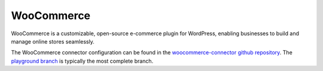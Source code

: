 .. _woocommerce_connector:

===========
WooCommerce
===========	

WooCommerce is a customizable, open-source e-commerce plugin for WordPress, enabling businesses to build and manage online stores seamlessly.
  
The WooCommerce connector configuration can be found in the  `woocommerce-connector github repository <https://github.com/sesam-io/woocommerce-connector>`_. The `playground branch <https://github.com/sesam-io/woocommerce-connector/tree/playground>`_ is typically the most complete branch.
